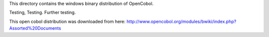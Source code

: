 This directory contains the windows binary distribution of OpenCobol.

Testing, Testing.
Further testing.

This open cobol distribution was downloaded from here:
http://www.opencobol.org/modules/bwiki/index.php?Assorted%20Documents
